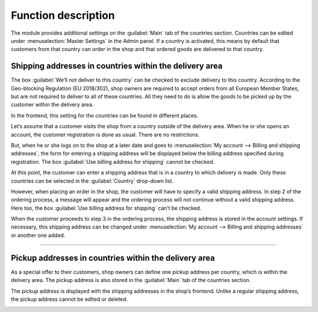 ﻿Function description
====================

The module provides additional settings on the :guilabel:`Main` tab of the countries section. Countries can be edited under :menuselection:`Master Settings` in the Admin panel. If a country is activated, this means by default that customers from that country can order in the shop and that ordered goods are delivered to that country.

Shipping addresses in countries within the delivery area
--------------------------------------------------------
The box :guilabel:`We’ll not deliver to this country` can be checked to exclude delivery to this country. According to the Geo-blocking Regulation (EU 2018/302), shop owners are required to accept orders from all European Member States, but are not required to deliver to all of these countries. All they need to do is allow the goods to be picked up by the customer within the delivery area.

.. image:: media/screenshots/oxdaat01.png
   :alt: Country, Main tab
   :height: 343
   :width: 650

In the frontend, this setting for the countries can be found in different places.

Let’s assume that a customer visits the shop from a country outside of the delivery area. When he or she opens an account, the customer registration is done as usual. There are no restrictions.

But, when he or she logs on to the shop at a later date and goes to :menuselection:`My account --> Billing and shipping addresses`, the form for entering a shipping address will be displayed below the billing address specified during registration. The box :guilabel:`Use billing address for shipping` cannot be checked.

.. image:: media/screenshots/oxdaat02.png
   :alt: My account, Billing and shipping addresses
   :height: 777
   :width: 650

At this point, the customer can enter a shipping address that is in a country to which delivery is made. Only these countries can be selected in the :guilabel:`Country` drop-down list.

However, when placing an order in the shop, the customer will have to specify a valid shipping address. In step 2 of the ordering process, a message will appear and the ordering process will not continue without a valid shipping address. Here too, the box :guilabel:`Use billing address for shipping` can’t be checked.

.. image:: media/screenshots/oxdaat03.png
   :alt: Shopping basket, selecting addresses
   :height: 833
   :width: 650

When the customer proceeds to step 3 in the ordering process, the shipping address is stored in the account settings. If necessary, this shipping address can be changed under :menuselection:`My account --> Billing and shipping addresses` or another one added.

--------------------------------------------------

Pickup addresses in countries within the delivery area
------------------------------------------------------
As a special offer to their customers, shop owners can define one pickup address per country, which is within the delivery area. The pickup address is also stored in the :guilabel:`Main` tab of the countries section.

.. image:: media/screenshots/oxdaat04.png
   :alt: Country, Main tab
   :height: 343
   :width: 650

The pickup address is displayed with the shipping addresses in the shop’s frontend. Unlike a regular shipping address, the pickup address cannot be edited or deleted.

.. image:: media/screenshots/oxdaat05.png
   :alt: My account, Billing and shipping addresses
   :height: 523
   :width: 650

.. Internal: oxdaat, status: